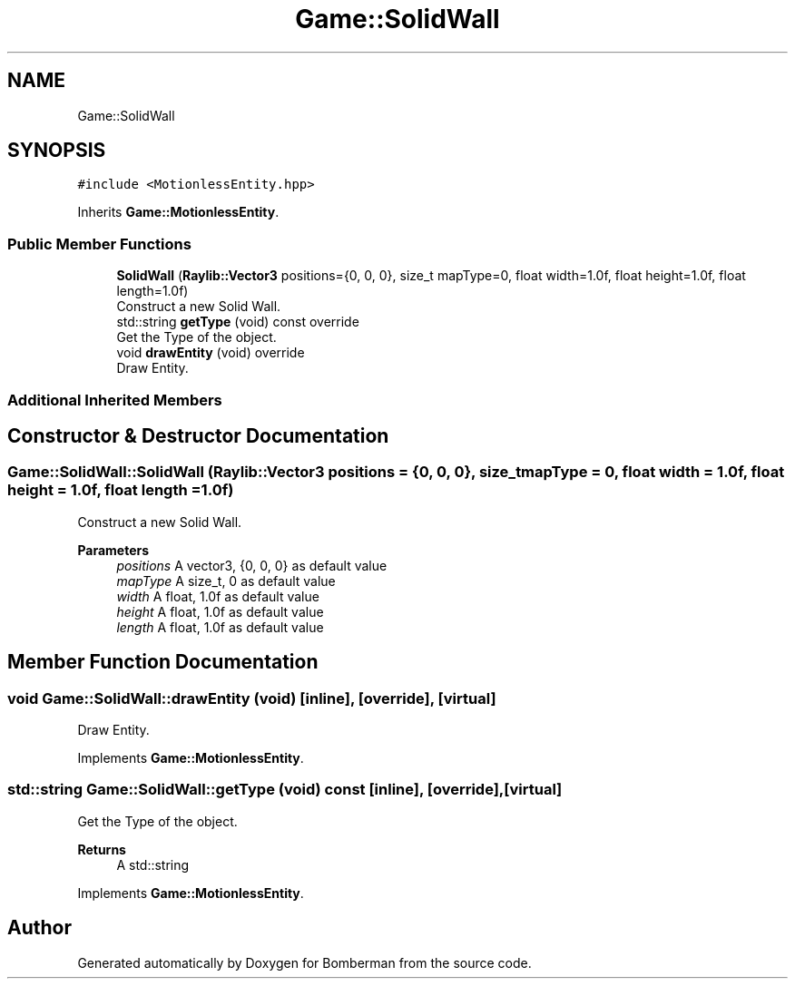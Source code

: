 .TH "Game::SolidWall" 3 "Mon Jun 21 2021" "Version 2.0" "Bomberman" \" -*- nroff -*-
.ad l
.nh
.SH NAME
Game::SolidWall
.SH SYNOPSIS
.br
.PP
.PP
\fC#include <MotionlessEntity\&.hpp>\fP
.PP
Inherits \fBGame::MotionlessEntity\fP\&.
.SS "Public Member Functions"

.in +1c
.ti -1c
.RI "\fBSolidWall\fP (\fBRaylib::Vector3\fP positions={0, 0, 0}, size_t mapType=0, float width=1\&.0f, float height=1\&.0f, float length=1\&.0f)"
.br
.RI "Construct a new Solid Wall\&. "
.ti -1c
.RI "std::string \fBgetType\fP (void) const override"
.br
.RI "Get the Type of the object\&. "
.ti -1c
.RI "void \fBdrawEntity\fP (void) override"
.br
.RI "Draw Entity\&. "
.in -1c
.SS "Additional Inherited Members"
.SH "Constructor & Destructor Documentation"
.PP 
.SS "Game::SolidWall::SolidWall (\fBRaylib::Vector3\fP positions = \fC{0, 0, 0}\fP, size_t mapType = \fC0\fP, float width = \fC1\&.0f\fP, float height = \fC1\&.0f\fP, float length = \fC1\&.0f\fP)"

.PP
Construct a new Solid Wall\&. 
.PP
\fBParameters\fP
.RS 4
\fIpositions\fP A vector3, {0, 0, 0} as default value 
.br
\fImapType\fP A size_t, 0 as default value 
.br
\fIwidth\fP A float, 1\&.0f as default value 
.br
\fIheight\fP A float, 1\&.0f as default value 
.br
\fIlength\fP A float, 1\&.0f as default value 
.RE
.PP

.SH "Member Function Documentation"
.PP 
.SS "void Game::SolidWall::drawEntity (void)\fC [inline]\fP, \fC [override]\fP, \fC [virtual]\fP"

.PP
Draw Entity\&. 
.PP
Implements \fBGame::MotionlessEntity\fP\&.
.SS "std::string Game::SolidWall::getType (void) const\fC [inline]\fP, \fC [override]\fP, \fC [virtual]\fP"

.PP
Get the Type of the object\&. 
.PP
\fBReturns\fP
.RS 4
A std::string 
.RE
.PP

.PP
Implements \fBGame::MotionlessEntity\fP\&.

.SH "Author"
.PP 
Generated automatically by Doxygen for Bomberman from the source code\&.
